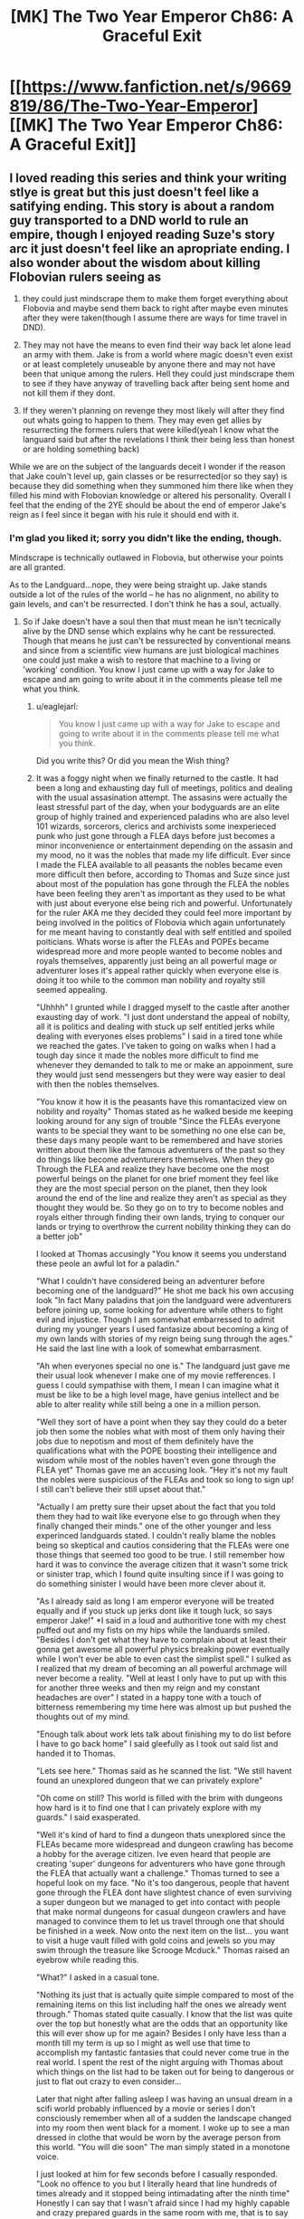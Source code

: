 #+TITLE: [MK] The Two Year Emperor Ch86: A Graceful Exit

* [[https://www.fanfiction.net/s/9669819/86/The-Two-Year-Emperor][[MK] The Two Year Emperor Ch86: A Graceful Exit]]
:PROPERTIES:
:Author: eaglejarl
:Score: 25
:DateUnix: 1423927491.0
:DateShort: 2015-Feb-14
:END:

** I loved reading this series and think your writing stlye is great but this just doesn't feel like a satifying ending. This story is about a random guy transported to a DND world to rule an empire, though I enjoyed reading Suze's story arc it just doesn't feel like an apropriate ending. I also wonder about the wisdom about killing Flobovian rulers seeing as

1) they could just mindscrape them to make them forget everything about Flobovia and maybe send them back to right after maybe even minutes after they were taken(though I assume there are ways for time travel in DND).

2) They may not have the means to even find their way back let alone lead an army with them. Jake is from a world where magic doesn't even exist or at least completely unuseable by anyone there and may not have been that unique among the rulers. Hell they could just mindscrape them to see if they have anyway of travelling back after being sent home and not kill them if they dont.

3) If they weren't planning on revenge they most likely will after they find out whats going to happen to them. They may even get allies by resurrecting the formers rulers that were killed(yeah I know what the languard said but after the revelations I think their being less than honest or are holding something back)

While we are on the subject of the languards deceit I wonder if the reason that Jake couln't level up, gain classes or be resurrected(or so they say) is because they did something when they summoned him there like when they filled his mind with Flobovian knowledge or altered his personality. Overall I feel that the ending of the 2YE should be about the end of emperor Jake's reign as I feel since it began with his rule it should end with it.
:PROPERTIES:
:Author: bulls55
:Score: 12
:DateUnix: 1423949440.0
:DateShort: 2015-Feb-15
:END:

*** I'm glad you liked it; sorry you didn't like the ending, though.

Mindscrape is technically outlawed in Flobovia, but otherwise your points are all granted.

As to the Landguard...nope, they were being straight up. Jake stands outside a lot of the rules of the world -- he has no alignment, no ability to gain levels, and can't be resurrected. I don't think he has a soul, actually.
:PROPERTIES:
:Author: eaglejarl
:Score: 2
:DateUnix: 1423996181.0
:DateShort: 2015-Feb-15
:END:

**** So if Jake doesn't have a soul then that must mean he isn't tecnically alive by the DND sense which explains why he cant be ressurected. Though that means he just can't be ressurected by conventional means and since from a scientific view humans are just biological machines one could just make a wish to restore that machine to a living or 'working' condition. You know I just came up with a way for Jake to escape and am going to write about it in the comments please tell me what you think.
:PROPERTIES:
:Author: bulls55
:Score: 3
:DateUnix: 1424032772.0
:DateShort: 2015-Feb-16
:END:

***** u/eaglejarl:
#+begin_quote
  You know I just came up with a way for Jake to escape and going to write about it in the comments please tell me what you think.
#+end_quote

Did you write this? Or did you mean the Wish thing?
:PROPERTIES:
:Author: eaglejarl
:Score: 2
:DateUnix: 1424042498.0
:DateShort: 2015-Feb-16
:END:


***** It was a foggy night when we finally returned to the castle. It had been a long and exhausting day full of meetings, politics and dealing with the usual assasination attempt. The assasins were actually the least stressful part of the day, when your bodyguards are an elite group of highly trained and experienced paladins who are also level 101 wizards, sorcerors, clerics and archivists some inexperieced punk who just gone through a FLEA days before just becomes a minor inconvenience or entertainment depending on the assasin and my mood, no it was the nobles that made my life difficult. Ever since I made the FLEA available to all peasants the nobles became even more difficult then before, according to Thomas and Suze since just about most of the population has gone through the FLEA the nobles have been feeling they aren't as important as they used to be what with just about everyone else being rich and powerful. Unfortunately for the ruler AKA me they decided they could feel more important by being involved in the politics of Flobovia which again unfortunately for me meant having to constantly deal with self entitled and spoiled poiticians. Whats worse is after the FLEAs and POPEs became widespread more and more people wanted to become nobles and royals themselves, apparently just being an all powerful mage or adventurer loses it's appeal rather quickly when everyone else is doing it too while to the common man nobility and royalty still seemed appealing.

"Uhhhh" I grunted while I dragged myself to the castle after another exausting day of work. "I just dont understand the appeal of nobilty, all it is politics and dealing with stuck up self entitled jerks while dealing with everyones elses problems" I said in a tired tone while we reached the gates. I've taken to going on walks when I had a tough day since it made the nobles more difficult to find me whenever they demanded to talk to me or make an appoinment, sure they would just send messengers but they were way easier to deal with then the nobles themselves.

"You know it how it is the peasants have this romantacized view on nobility and royalty" Thomas stated as he walked beside me keeping looking around for any sign of trouble "Since the FLEAs everyone wants to be special they want to be something no one else can be, these days many people want to be remembered and have stories written about them like the famous adventurers of the past so they do things like become adventurerers themselves. When they go Through the FLEA and realize they have become one the most powerful beings on the planet for one brief moment they feel like they are the most special person on the planet, then they look around the end of the line and realize they aren't as special as they thought they would be. So they go on to try to become nobles and royals either through finding their own lands, trying to conquer our lands or trying to overthrow the current nobility thinking they can do a better job"

I looked at Thomas accusingly "You know it seems you understand these peole an awful lot for a paladin."

"What I couldn't have considered being an adventurer before becoming one of the landguard?" He shot me back his own accusing look "In fact Many paladins that join the landguard were adventurers before joining up, some looking for adventure while others to fight evil and injustice. Though I am somewhat embarressed to admit during my younger years I used fantasize about becoming a king of my own lands with stories of my reign being sung through the ages." He said the last line with a look of somewhat embarrasment.

"Ah when everyones special no one is." The landguard just gave me their usual look whenever I make one of my movie refferences. I guess I could sympathise with them, I mean I can imagine what it must be like to be a high level mage, have genius intellect and be able to alter reality while still being a one in a million person.

"Well they sort of have a point when they say they could do a beter job then some the nobles what with most of them only having their jobs due to nepotism and most of them definitely have the qualifications what with the POPE boosting their intelligence and wisdom while most of the nobles haven't even gone through the FLEA yet" Thomas gave me an accusing look. "Hey it's not my fault the nobles were suspicious of the FLEAs and took so long to sign up! I still can't believe their still upset about that."

"Actually I am pretty sure their upset about the fact that you told them they had to wait like everyone else to go through when they finally changed their minds." one of the other younger and less experinced landguards stated. I couldn't really blame the nobles being so skeptical and cautios considering that the FLEAs were one those things that seemed too good to be true. I still remember how hard it was to convince the average citizen that it wasn't some trick or sinister trap, which I found quite insulting since if I was going to do something sinister I would have been more clever about it.

"As I already said as long I am emperor everyone will be treated equally and if you stuck up jerks dont like it tough luck, so says emperor Jake!" *I said in a loud and authoritive tone with my chest puffed out and my fists on my hips while the landuards smiled. "Besides I don't get what they have to complain about at least their gonna get awesome all powerful physics breaking power eventually while I won't ever be able to even cast the simplist spell." I sulked as I realized that my dream of becoming an all powerful archmage will never become a reality. "Well at least I only have to put up with this for another three weeks and then my reign and my constant headaches are over" I stated in a happy tone with a touch of bitterness remembering my time here was almost up but pushed the thoughts out of my mind.

"Enough talk about work lets talk about finishing my to do list before I have to go back home" I said gleefully as I took out said list and handed it to Thomas.

"Lets see here." Thomas said as he scanned the list. "We still havent found an unexplored dungeon that we can privately explore"

"Oh come on still? This world is filled with the brim with dungeons how hard is it to find one that I can privately explore with my guards." I said exasperated.

"Well it's kind of hard to find a dungeon thats unexplored since the FLEAs became more widespread and dungeon crawling has become a hobby for the average citizen. Ive even heard that people are creating 'super' dungeons for adventurers who have gone through the FLEA that actually want a challenge." Thomas turned to see a hopeful look on my face. "No it's too dangerous, people that havent gone through the FLEA dont have slightest chance of even surviving a super dungeon but we managed to get into contact with people that make normal dungeons for casual dungeon crawlers and have managed to convince them to let us travel through one that should be finished in a week. Now onto the next item on the list... you want to visit a huge vault filled with gold coins and jewels so you may swim through the treasure like Scrooge Mcduck." Thomas raised an eyebrow while reading this.

"What?" I asked in a casual tone.

"Nothing its just that is actually quite simple compared to most of the remaining items on this list including half the ones we already went through." Thomas stated quite casually. I know that the list was quite over the top but honestly what are the odds that an opportunity like this will ever show up for me again? Besides I only have less than a month till my term is up so I might as well use that time to accomplish my fantastic fantasies that could never come true in the real world. I spent the rest of the night arguing with Thomas about which things on the list had to be taken out for being to dangerous or just to flat out crazy to even consider...

Later that night after falling asleep I was having an unsual dream in a scifi world probably influenced by a movie or series I don't consciously remember when all of a sudden the landscape changed into my room then went black for a moment. I woke up to see a man dressed in clothe that would be worn by the average person from this world. "You will die soon" The man simply stated in a monotone voice.

I just looked at him for few seconds before I casually responded. "Look no offence to you but I literally heard that line hundreds of times already and it stopped being intimadating after the ninth time" Honestly I can say that I wasn't afraid since I had my highly capable and crazy prepared guards in the same room with me, that is to say they were supposed to be. I looked around and realized that it was just me and this average looking man in the room before "This is not the material world, I am a telepath from another world and we are in your mind."* And just like that I was absolutely scared out of my mind. I remember reading about psions before and what came to mind were their ability to destoy your mind, turn you into a vegetable and mind rape.

/So here I was with an assasin who was already in my head and as far I knew the landguard had no defense for. Just as I was about to scream for help knowing it wouldn't help but being the only thing I can do he spoke/"Relax for I am not here to kill you but to give you a message"* I relaxed seeing that if he wanted to harm me he would have already/"You know you really need to work on how you deliver your messages if you want to be any good at your job"/I said as I tried to get my heart to stop trying to burst out of my chest*"So what's so important that you coudn't just come to me like a normal person and give me a heart attack"

/He just stood there for a moment before answering/"I'll get straight to the point I am a partial copy of one of the former rulers of this land and I come to warn you that as the current ruler that you will be slain at the hands of your own guards if you cannot escape"
:PROPERTIES:
:Author: bulls55
:Score: 2
:DateUnix: 1424047174.0
:DateShort: 2015-Feb-16
:END:

****** I stood there for a moment before I looked around and began piching myself, everything looked and felt real so this couldn't just be a dream* "I assure you this is no dream so please listen to what I have to say"* I nodded for him to continue " You see when a Ruler is taken from his world to rule this kingdom it is by this lands law that they rule for two years and are killed when their reign is over no exceptions. This is done out of fear that the former rulers will come back with an army for revenge for taking them from their homes. So under the justification it is to protect the land the landguard have it in their oath to kill all rulers once their two year reign comes to an end. I was or the person whose mind and memories I come from was one these rulers, the moment I was brought here I scanned their minds and found the truth. Luckily for me they did not know I was a telepath so I hid it from them and for the two years I was here I tried to find an opportunity to escape but was unable to so I mind wiped a homunculus to have my memories and part of my mind then polymorthed it into a stone that I hid in the ground so I can leave a message to someone like you my name is Orm by the way."

I stood there analyzing everything he said wondering if he is telling the truth. Obviously having read my mind he showed me his memories about his discovery, his reign as the then ruler and his death at the hands of the landguard. I couldn't believe it and I didn't want to so I asked him questions hoping to catch him in a lie.*"Wait a minute instead of killing the rulers coudn't they just delete our memories of our time here or make sure we actually have a way to come back. I was brought here with magic which doesn't even exist in my world and my people weren't anywhere close to discovering interdimensional travel"

"It doesn't matter, when the law was made most of the landguard at the time were worshipping a god that aproved of those kind of things if it was in the name of the land and offered the slain rulers as sacrifices. Though the landguard have changed their views since then the law was in effect for so long it became a part of the kingdom and a holy tradition for the landguard who as you know are fanatical when it comes to the law and protecting the land. Even though the landguard of today would probably disaprove of even considering such a law like they have made an oath that they will follow even if it means their death, they will not escitate to kill you when the time comes."/He looked at me and probably saw the depressed look of betrayal on my face/"If it makes you feel any better they feel pretty terrible about having to kill you"

I was desvastated at the revelation though not that suprised considering how fanatical they are to the point that they would kill themselves if ordered and Thomas outright stating he would kill me for the good of the land.* "Wait a minute you knew that these guys a bunch of high level highly trained paladins who number in the thousands and were basically superhumans would eventually kill me but didn't tell me *after* I made them all literally dozens of times deadlier and more powerful." I said this with a 'are you serious face' which didn't go unoticed/"For your information my range is as far as the castle and you came up with then implemented that idead when you were in another land."/He stated in a matter of fact tone before continuing* "Besides I needed to make sure you met my standards and made sure you could actually help me before I took a risk in revealing myself to you."/He then cocked his head to the side/"What did you think I would just help you without asking for anything in return?"

I looked at the telepath wondering what he could possibly want I mean he is already dead what could he possibly.../"Let me guess you want me to bring you back to life"/I simply stated which brought a smile to his face/"Yes but the thing is a normal resurection just wont work since like you I am not from this world, they make sure of that whenever they summon a new ruler."/ Of course it makes sense, if their gonna kill a ruler just because they think they will seek revenge their are gonna go the extra mile and make sure they can't be brought back to life.*"Before you even think of refusing I believe I should let know now that first off I am the only person outside the archmages who knows the ritual to take you home and second if you refuse or are caught I made it so you will forget this ever happened." Orm stated in finality

Obviously I have no choice but to help Orm if I want to make it of here alive and make it back home, something that he is perfectly aware of. "Hold on if you are telepath couldn't you just use your powers to force me to do what you wanted?" I asked "I had the ability to yes but in my world learning those skills was highly illegal and would lead to the execution of anyone caught learning it so I never took the risk of learning them. One of the reasons I picked you is because I could erase your short term memory without any visible damge the second is because you seem smart enough to actually pull this off but you are on your own until I am alive again." I opened my mouth to speak. "And no a wish spell is not enough to get you home or resurrect me, the archmages went to extreme care to make it so we coudn't use any of this worlds magic to go home only the ritual will work and since we dont have souls normal resurrections dont work. I should warn you now that the landguard will be more careful now that your reign is coming to an end and will scan your mind when you go to sleep like they have been doing these last two years so I will erase your memories right after you go to sleep tomorrow so you have one day to come up with a plan."

Damn it, I knew it wouldn't be that easy but just one day to come up with a plan is not enough time especially against physically and mentally enhanced supersoldiers multiple class levels, I am seriously regretting coming up with that damned FLEA. "Okay I seeing as I have no choice I'll do my best to get raised, so do you have any idea why people like us cant be resurrected or at least not easily" Orm closed his eyes as he went through his creators memories. "It appears that is because we lack what you and the people of these lands call souls. You see the people of this have two forms their physical form that connects them to this world and their spirit form or soul which is the core of who they are. When they die their soul enters an afterlife leaving their body behind, but we are different we have only one form our physical bodies which house our core being meaning their are no souls to bring back from the afterlife hence we are not technically alive by this worlds definition." Orm stated while I listened intently.

So not only do I have to escape the landguard but I also need to bring Orm back to life with a method I must come up with in just one day. I spend the next two hours going over everything Orm said and the resources that were available to me trying to come with anything that has even the smallest chance of succeding. Then I focused on something Orm said about us not having souls and technically not being alive and just like that I came up with a plan that may be able to work. So me and Orm spent all our time going over every single detail of the plan making sure we didn't miss anything realizing this was our only shot.
:PROPERTIES:
:Author: bulls55
:Score: 2
:DateUnix: 1424059809.0
:DateShort: 2015-Feb-16
:END:

******* To quote a large number of my reviews: "Great chapter! Looking forward to the next one!"

Is Orm an Aquaman reference?

Two minor nits:

1) The Landguard are actually level 101, not 60. Being as they were the ones running the FLEA, the Landguard took a slightly larger share for themselves. They are all paladin/wizard/sorceror/cleric of the True God/archivists now -- 21 in paladin and 20 in everything else.

2) There's actually no psionics in Stupidworld (because I loathe psionics) so psions wouldn't be a known thing, but I don't see why we couldn't just assume that this is a mutant-powered Charles Xavier expy.

You should take this, brush it out a bit, and post it as a metafic of 2YE. I'd read the rest of it.
:PROPERTIES:
:Author: eaglejarl
:Score: 4
:DateUnix: 1424064430.0
:DateShort: 2015-Feb-16
:END:

******** Thanks for the praise and feedback I apreciate it.

Truth be told the name Orm just came to me and I couldn't really remember where I heard it from it may have come from that character.

As for your second nit Orm like Jake is from a different world where telepathy is normal and like Jake is living a completely normal life. I actually considered having Orm be from another DND world where psions were hated by the majority the same way the DND fans did though never having played psion I was afraid I couldn't do it justice.

Anyway I already finshed posting Jake's escape from the landguard in the comments please tell me what you think if you get the chance to read it.
:PROPERTIES:
:Author: bulls55
:Score: 2
:DateUnix: 1424112016.0
:DateShort: 2015-Feb-16
:END:

********* u/eaglejarl:
#+begin_quote
  Anyway I already finshed posting Jake's escape from the landguard in the comments please tell me what you think if you get the chance to read it.
#+end_quote

Done!
:PROPERTIES:
:Author: eaglejarl
:Score: 2
:DateUnix: 1424118901.0
:DateShort: 2015-Feb-17
:END:


******* /It was past noon when me and my bodyguards/future muderers were going down a not too crowded street heading to the destination of my choosing. I had spent the whole morning writing some very, very and my mean very bad plays, the kind that you would die of embarrasment if you were just caught reading the script let alone attend the actual play. I had made sure to have the landguards read the whole thing at first and then just the ones who dared looked at what I was writing asking for their opinions. Looking at their faces when they read at was just priceless especially as they were looking around to make sure no one saw them read the scripts. It got to the point that they would avoid looking at what I was writing altogher which is exactly what I was hoping for./

/We finally reached the destination that I needed to get to to set my plans in motion. It was on a corner on a street that happened to be close to a plaza, on the corner was literally a pile of wish scrolls. It was just what I needed so I walked up to the pile and reached for a scroll with my pen the hand I was reaching with then 'accidently' dropping my pencil in the pile and taking out a scroll. I walk back to my guards and hand the scroll to Thomas for later use then try to write more plays only to realize I 'dropped' my pencil in the pile so I run up to it and put my hand inside. At which point I lightly grab a scroll and as quietly as possible say "I wish I could write down my wishes" hoping that it works(truth be told I could have just skipped this part but if I was heard I had an easier time explaining my actions in a non incrimenating way). I then 'trip into the huge pile hoping it looks convincing and as stealthily as possible sneak a scroll into my coat before the landguard pull me out of the huge pile./

/As me and the languard walk back to the castle I once again begin writing down my terrible plays and again the landguard began purposelly ignoring looking at my writings. That was when I set things in motion, I carefully took out the wish scroll and put it between the papers I was holding at which point I write down on a blank piece of paper "I wish to be put in a looping time stop spell only I can cancel" and just like that everything around me stopped. I look around and make sure the time stop spell worked, I look to see everything even the landguard frozen in time Iand make sure the spell really affected them. I ran back to the pile of wish scrolls and go over the plan and to make sure I didn't miss anything crucial. When we had the scrolls made we put in measures so they couldn't be used to be used for evil purposes and we made absolutely sure they couldn't be used to cause harm to the landguard. Acording to Orm the landguard took measures so that I couldn't escape using the scroll and covered every scenerio so I was limited to what I could do. Still I was preparing for this very moment for hours and had planned out exactly how I would get around them, so I took a deep breath and started the most crucial part of the plan "I wish..."/

/I woke up to find myself in a cave in a deep crater wondering how I got here then the memories came to me. It was my last day as leader of Flobovia and I was lead to outside the castle when suddenly everything went black... well at least they made it quick and painless. I looked around to see where I was, it was just a dimly lit cave at the bottom of a crater that used to be Herrun's old temple that I destroyed. So looking around I see a chest appear out of nowhere which I immediately rush to, I open it to find one hundred wish scrolls. I take one out and make my first wish "I wish for the body of the former ruler Orm to be brought before me" a humanoid body then appears before, though skeleton would be a more acurate description. I then make my second wish "I wish for this body to be in the condition it was right before the ruler Orm reign came to an end" the skeleton before my eyes is restored to life./

/Orm slowly stands up looks at me for a few seconds then delved into my mind, after a few moments he asks me for boots of teleportation which I wish up. He puts them on then teleports, I spend the next few minutes waiting the minutes feeling like days until he finally returns./ "I was able to keep my distance by connecting to the hommunculus and got what I needed without being dicovered"/He paused and I held my breath/ "The plan worked they think your still dead and don't have the slightest idea what our plans were"* I nearly drop to the floor in relief at the news not believing that the plan actually worked.*

- The plan was actually quite simple rather than trying to escape from ridiculousy overpowered paladins/archivists/archmages supersoldiers I simply let them kill me while I made so that I could come back to life afterwards. It all began with the idea that since I didn't have a soul I wasn't technically 'alive' by the rules of this world and couldn't be resurrected with a resurrection spell. That meant two things one if I died the landguard would never assume that I could be brought back to life with a resurrection spell and would assume I was dead for good and two I might as well be no different than a golem and there was no rule saying you couldn't wish a broken golem repaired neither did the rule apply to me. So all I needed to do was make it so that my body would be teleported to a specific location no one would have any reason to go to after a period after being buried then use another wish to 'repair' my body after it's teleported and tada you have the perfect disappearing act. Of course I can't forget the hundred wish scrolls that nobody will miss, I turn to Orm waiting for him to speak*

"well?"* I look at him with a face that says get on with it*"Do not worry with these scrolls we almost have everything we need, now we just need a few archmages to do the ritual"
:PROPERTIES:
:Author: bulls55
:Score: 2
:DateUnix: 1424069868.0
:DateShort: 2015-Feb-16
:END:

******** I have to say, it gives me a smile to see a metafic of 2YE -- thanks for doing this. :>

You asked for feedback, so here you go. Let me preface this by saying that this feedback is offered as though this were an actual story that you might post on FFN. If that's what you intended, then the following advice applies. If what you intended was a quick omake just to provide closure without worrying too much, then you can ignore all of this.

1. Spelling and grammar needs work -- do a copyedit pass. The use of italics is odd too; I think you may have gotten some asterisks in the wrong place.
2. 2YE works off of strict RAW (Rules As Written), and Wish does not work this way according to RAW. (See below.)
3. The resolution is rushed -- basically, you didn't earn your finale.
4. The character of Orm is never developed at all; even in his dialogue he feels a bit flat, with no particular distinguishing characteristics to hang a mental picture on. A few ways you could improve on this would be to provide some physical description (brown hair, tall, etc), talk about his physical expressions/body language (slumped, shrugged, frowned, sighed, looked away, etc), or give him some sort of verbal trait -- sarcasm, humor, a particular choice of phrasing, etc.

Re: Wishes. There's [[http://www.d20srd.org/srd/spells/wish.htm][a defined list of things that Wish can do]], and 'make it so that I can write my Wishes' and 'move my body somewhere after I die sometime in the future' are not among them. Wish /does/ have a clause saying "You may try to use a wish to produce greater effects than these, but doing so is dangerous. (The wish may pervert your intent into a literal but undesirable fulfillment or only a partial fulfillment.)" which is probably what you are basing these wishes off of. Since this is your story you can certainly do that, but I would suggest against it for two reasons: first, the elastic clause on Wish requires DM judgement, which automatically takes you out of RAW and into RAI. It's your story so it's certainly fine to do it that way, but be aware that you are leaving the RAW of 2YE behind. Second, if Wish can do anything then there's no way to have tension in the story and it's not engaging for the reader.

If you go back and rework the above items and post it on FFN I'll be happy to read and review. In the meantime, thanks for doing this.
:PROPERTIES:
:Author: eaglejarl
:Score: 2
:DateUnix: 1424118886.0
:DateShort: 2015-Feb-17
:END:

********* As someone who is considering getting into writing as a hobby I appreciate the criticism and will seriously consider reworking this metafic to work with the RAW of the 2YE. As for Orm there are actually two Orm's the original and the construct which only got the memories of the original and an incomplete copy his mind leaving him somewhat mentally handicapped. Because of this he somewhat lacks a personality, has problems emoting and has difficulty recognizing his sense of self as evident when someone tries to remember how construct Orm looks like they just have the concept of an average man but not any features.
:PROPERTIES:
:Author: bulls55
:Score: 2
:DateUnix: 1424127602.0
:DateShort: 2015-Feb-17
:END:

********** That's a really good answer re: Orm, and actually makes more sense than having him be well developed. Make it clear that that is what's happening, though.
:PROPERTIES:
:Author: eaglejarl
:Score: 2
:DateUnix: 1424177546.0
:DateShort: 2015-Feb-17
:END:


******* u/appropriate-username:
#+begin_quote
  escitate
#+end_quote

....Seriously......?

I mean, the story /might/ work but definitely not as you have written it.
:PROPERTIES:
:Author: appropriate-username
:Score: 1
:DateUnix: 1426201385.0
:DateShort: 2015-Mar-13
:END:


****** Please learn the difference between "their" and "they're" FFS.
:PROPERTIES:
:Author: appropriate-username
:Score: 1
:DateUnix: 1426201116.0
:DateShort: 2015-Mar-13
:END:


** *reads the epilogue*

Wait, what??

GG Eaglejarl, and thank you for the fic!
:PROPERTIES:
:Author: ShareDVI
:Score: 8
:DateUnix: 1423929883.0
:DateShort: 2015-Feb-14
:END:

*** I wonder why Jake never noticed. Seems like it should have been pretty obvious.
:PROPERTIES:
:Author: AugSphere
:Score: 4
:DateUnix: 1423931604.0
:DateShort: 2015-Feb-14
:END:

**** I suppose I should clarify that. The idea was always for him to notice, take precautions, and escape.
:PROPERTIES:
:Author: eaglejarl
:Score: 5
:DateUnix: 1423934200.0
:DateShort: 2015-Feb-14
:END:

***** But then he significantly upgraded everyone who would oppose him...which means that in the last few months of his rule, he will be mindscraped nightly as he sleeps to see if he suspects, and only direct Loki intervention would save him.

There are just too many people who are too smart and with too much preparation time to have Jake survive without help from Thomas, the Landguard in general, or a god. And the Landguard, Thomas included, are explicitly OK with killing him at the end of his rule...Jake is doomed.
:PROPERTIES:
:Author: failed_novelty
:Score: 7
:DateUnix: 1423939947.0
:DateShort: 2015-Feb-14
:END:

****** u/eaglejarl:
#+begin_quote
  Jake is doomed
#+end_quote

That's part of why I haven't written it. I've never come up with a way for him to win, especially now.

I suppose I could write an epilogue and play straight -- have him actually get sent home. That feels like a losing bet, though; either he loses all his magic stuff and enhancements, or I have to write another novel about him Munchkining the real world.

Hm.
:PROPERTIES:
:Author: eaglejarl
:Score: 4
:DateUnix: 1423996361.0
:DateShort: 2015-Feb-15
:END:

******* u/Zephyr1011:
#+begin_quote
  I have to write another novel about him Munchkining the real world.
#+end_quote

You say that like it's a bad thing
:PROPERTIES:
:Author: Zephyr1011
:Score: 4
:DateUnix: 1423999355.0
:DateShort: 2015-Feb-15
:END:

******** So now I'm considering doing it, but the problem is not overpowering him. It's easy enough to say that his stat bonuses continue to work, but "Jake wins because he's really strong and smart" isn't the kind of story I want to write -- that's been done.

What I'd like to do is have him bring a few magic items with him and they continue to work. The problem with that is that if I gave him a standard loadout (one of those Handy Haversacks that Ellen picked up) then he's too OP. I never made a complete list of what's in those things but it is, at a minimum:

#+begin_quote
  Each Handy Haversack was filled with dozens of Portable Holes that were in turn full of food, literally tons of gold pieces and expensive spell components, maps, traveling gear, scores of healing potions, hundreds of magic items---even a full set of elegant furniture for a good-sized house! Whomever had put the gear together had been clever enough to include an itemized list of the contents, which container they were in, the purpose of each magic item, and all necessary command words.

  The Belts of Many Pockets were similarly equipped---full of nuts and dried meats as flavorful food, a Bag of Everlasting Rations for sustenance, plentiful amounts of gold and silver, healing potions, and yet more Portable Holes full of treasure beyond dreams of avarice. Each Belt even had a few empty pockets for whatever the wearer might choose to add.
#+end_quote

I estimate the gold at about $4.4 billion USD. [1]

Obviously overpowering Jake this much is not an interesting story. So, Jake brings just a few magic items -- one or two at the most. Which ones, and why didn't he bring the entire pack? (I suppose I could go with "he /did/ bring the entire pack, but traveling between worlds wiped all but these ones because plot.")

Suggestions?

[1] The gold: Call it 200 cubic feet of coins (the Hole is 270 cu ft, but you lose some for the packing and this is a Fermi estimate), where one cubic foot is 546,514 grams or 17,570.8 troy ounces. Call it 3,400,000 troy ounces. Current price of gold is ~$1300 USD / troy ounce, so that's 4.4 billion USD.
:PROPERTIES:
:Author: eaglejarl
:Score: 4
:DateUnix: 1424120110.0
:DateShort: 2015-Feb-17
:END:


** That was an excellent chapter. Best of the second book +by far+
:PROPERTIES:
:Author: Zephyr1011
:Score: 7
:DateUnix: 1423929310.0
:DateShort: 2015-Feb-14
:END:

*** Thank you very much!

(Note that you said "so far" -- you saw the Author's Note, right? This is the end of 2YE.)
:PROPERTIES:
:Author: eaglejarl
:Score: 3
:DateUnix: 1423996446.0
:DateShort: 2015-Feb-15
:END:

**** Yes, I had. It just entirely slipped my mind when I wrote that comment...
:PROPERTIES:
:Author: Zephyr1011
:Score: 3
:DateUnix: 1424012895.0
:DateShort: 2015-Feb-15
:END:


** That's the most thorough non-death way to kill someone I've seen.

Flesh to Stone -> small rocks -> soften earth and stone -> muddy water -> Purify Food and Water -> water -> steam -> dispersed
:PROPERTIES:
:Author: ulyssessword
:Score: 6
:DateUnix: 1423944563.0
:DateShort: 2015-Feb-14
:END:

*** Thanks. :>

Back when 2YE started, I knew I was going to want to kill some characters. The problem with that is that death is ridiculously cheap in D&D, and I wanted a way to make it stick. I asked [[http://www.giantitp.com/forums/showthread.php?306515-How-to-kill-someone-permanently][over on the GITP forums]] and got a series of suggestions on how to make it work. There were only a few that fit in my ruleset and that I actually believed would work; this was the most straightforward and morally un-ambiguous of the options.
:PROPERTIES:
:Author: eaglejarl
:Score: 4
:DateUnix: 1424000779.0
:DateShort: 2015-Feb-15
:END:


** So we wont ever get an ending for Jake's rule/escape from death? Thats so sad! i hope you feel inclined to revisit it some time. Look forward to your next story regardless, was a great read.
:PROPERTIES:
:Author: Memes_Of_Production
:Score: 6
:DateUnix: 1423960968.0
:DateShort: 2015-Feb-15
:END:

*** [[http://www.reddit.com/r/rational/comments/2vvm3c/mk_the_two_year_emperor_ch86_a_graceful_exit/com130b][Probably not, sorry. But....]]
:PROPERTIES:
:Author: eaglejarl
:Score: 3
:DateUnix: 1423995849.0
:DateShort: 2015-Feb-15
:END:


** Good show on 2YE! I thoroughly enjoyed it.
:PROPERTIES:
:Author: ansible
:Score: 3
:DateUnix: 1423946481.0
:DateShort: 2015-Feb-15
:END:

*** Thank you. :>
:PROPERTIES:
:Author: eaglejarl
:Score: 2
:DateUnix: 1423996194.0
:DateShort: 2015-Feb-15
:END:


** I thoroughly enjoyed this fic! Looking forward to your next one, though I must admit I'm hoping for a Naruto one. I've little interest in Avengers crossovers, I'm afraid.
:PROPERTIES:
:Author: Cariyaga
:Score: 3
:DateUnix: 1423953189.0
:DateShort: 2015-Feb-15
:END:

*** Well, we'll see what happens. The Hermione/ Avengers thing would be a short one shot anyway.

I'm glad you enjoyed 2YE.
:PROPERTIES:
:Author: eaglejarl
:Score: 3
:DateUnix: 1423995932.0
:DateShort: 2015-Feb-15
:END:


** ... what? This is the end? We don't actually get to see the end of Jake's reign..? You could make a last chapter writing out that little spoiler plot thread, which would make for a more satisfying ending.

#+begin_quote
  Hermione / Avengers
#+end_quote

A what now?
:PROPERTIES:
:Author: Lugnut1206
:Score: 3
:DateUnix: 1423994280.0
:DateShort: 2015-Feb-15
:END:

*** That little plot bunny has been churning around in my brain since I hit the first key, but it's never come out from under the couch. I have no idea how Jake discovers what's going on, escapes, etc. So, nope, probably not going to get written, sorry. (Although, I'll write practically anything if someone throws enough money at me.... ;> )

#+begin_quote
  Hermione / Avengers
#+end_quote

Most likely it would have been a one short novelette / novella(*) showing a slice of life on what it's like for Hermione to be a member of the Avengers. More about the wacky and the fluffy instead of the battle-y and thunder-y.

(*) Then again, I never expected 2YE to be 350,000 words, and my so-far published Kickstarter stories have ended up 50% and 100% over length. Apparently, I suck at writing short.
:PROPERTIES:
:Author: eaglejarl
:Score: 3
:DateUnix: 1423995789.0
:DateShort: 2015-Feb-15
:END:

**** How about Jake wakes up in the middle of the night and goes to the kitchens to get a glass of water, and overhears some off-duty landguard saying it'll be a shame to kill him after all he's done for them, but tradition and law so what can you do.

And then he has someone send a message to Suze to set up a private meeting, he explains what's going on and Suze helps him escape.
:PROPERTIES:
:Author: MadScientist14159
:Score: 6
:DateUnix: 1424002943.0
:DateShort: 2015-Feb-15
:END:

***** Yeah, that sounds pretty good. You should totally write that. ;>
:PROPERTIES:
:Author: eaglejarl
:Score: 8
:DateUnix: 1424003210.0
:DateShort: 2015-Feb-15
:END:

****** Heh, maybe when I'm done with Sodium Hypochlorite.
:PROPERTIES:
:Author: MadScientist14159
:Score: 2
:DateUnix: 1424015992.0
:DateShort: 2015-Feb-15
:END:


** Thanks [[/u/eaglejarl]]. I've enjoyed YTE immensely. Thank you so much for your creativity, your generosity and, above all, for the enormous amount of time must have taken you.
:PROPERTIES:
:Author: MoralRelativity
:Score: 3
:DateUnix: 1424032313.0
:DateShort: 2015-Feb-16
:END:

*** You are very welcome.
:PROPERTIES:
:Author: eaglejarl
:Score: 3
:DateUnix: 1424034870.0
:DateShort: 2015-Feb-16
:END:


** A graceful exit indeed. I appreciate the quickness of the ending, and I like your execution.

Great work, man!
:PROPERTIES:
:Author: Ashrand
:Score: 3
:DateUnix: 1424064296.0
:DateShort: 2015-Feb-16
:END:


** Haha. I'm fine with the ending, honestly. Was a little sad that we don't get to see more of Death-Suze but I'm also happy she lived, so there's that. Also, question: What's going to happen to Death's Mantle now? I"m assuming that the Overgods have it in their possession right now, ready to bequeath it onto another being, be it another mortal or a God, but that's just an assumption? What're they gonna do?

Also, my 2YE metafic has stagnated pretty hard. It's a symptom of my disease. My plot bunnies all get cancer. They'll last for 2-3 chapters worth of decent stuff. And then die off, never to be resurrected. This isn't the first time it's happened, and it probably won't be the last. Sorry. I do have a basic point-to-point of how I envisioned the plot going though. Let me know if you'd be interested in receiving it via PM.
:PROPERTIES:
:Author: Kishoto
:Score: 2
:DateUnix: 1424093834.0
:DateShort: 2015-Feb-16
:END:

*** I'm glad you liked it. The Overgods didn't tell me what they are going to do with the Mantle -- they may argue about it amongst themselves for a while, but I'm sure they'll come up with something.

If you aren't going to continue with your metafic, I encourage you to post a final chapter announcing that fact and laying out whatever plot elements you'd had in mind -- give people closure, in other words. Also, mark it complete on FFN and put a warning in the summary that it's abandoned.
:PROPERTIES:
:Author: eaglejarl
:Score: 2
:DateUnix: 1424097847.0
:DateShort: 2015-Feb-16
:END:

**** Not a bad idea. I'm still on the fence about making a public announcement of the plot though. It's been dead for a little while, but I still have some vague hope that i might pick it up again. I think I'll probably give it a few more weeks of death before I pronounce it.
:PROPERTIES:
:Author: Kishoto
:Score: 2
:DateUnix: 1424098008.0
:DateShort: 2015-Feb-16
:END:

***** "Well, I'll try" usually means "I'll fail". Either publicly precommit to doing it, or eject and don't waste brain space thinking about it. That's my suggestion, anyway.
:PROPERTIES:
:Author: eaglejarl
:Score: 3
:DateUnix: 1424116986.0
:DateShort: 2015-Feb-16
:END:

****** What if I let your comment spur me into actually doing it? Some good ole reverse psychology? :P
:PROPERTIES:
:Author: Kishoto
:Score: 2
:DateUnix: 1424119616.0
:DateShort: 2015-Feb-17
:END:

******* Up to you. I'm just saying you should fish or cut bait.
:PROPERTIES:
:Author: eaglejarl
:Score: 3
:DateUnix: 1424120206.0
:DateShort: 2015-Feb-17
:END:


******* You shouldnt've just deleted the entire thing :S
:PROPERTIES:
:Author: appropriate-username
:Score: 1
:DateUnix: 1426203740.0
:DateShort: 2015-Mar-13
:END:


** Found out this ended a while ago, finally found time to reading the ending. Great story, though the ending seemed more like a faceplant than a graceful parachute down, imo. Either way, thank you for your time and the provided entertainment, the part up to the suzy-->god of death would make a great book.
:PROPERTIES:
:Author: appropriate-username
:Score: 1
:DateUnix: 1426203836.0
:DateShort: 2015-Mar-13
:END:
